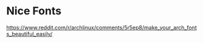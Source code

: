 * Nice Fonts
  https://www.reddit.com/r/archlinux/comments/5r5ep8/make_your_arch_fonts_beautiful_easily/
